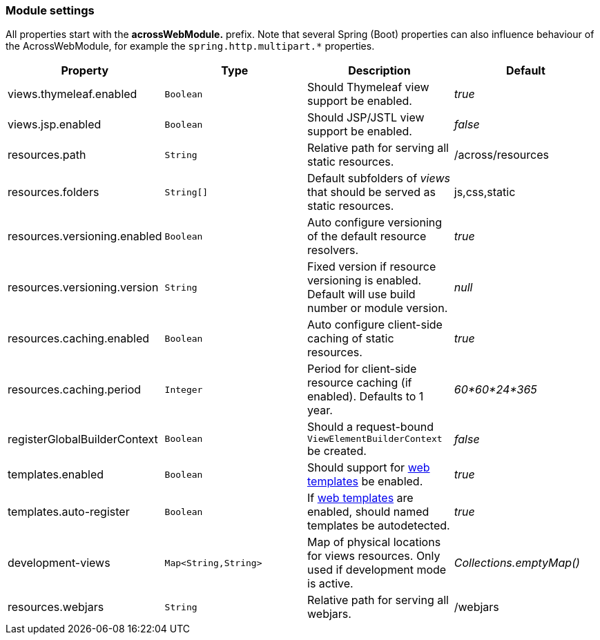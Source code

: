 [[across-web-module-settings]]
[#module-settings]
=== Module settings

All properties start with the *acrossWebModule.* prefix.
Note that several Spring (Boot) properties can also influence behaviour of the AcrossWebModule, for example the `spring.http.multipart.*` properties.

|===
|Property |Type |Description |Default

|views.thymeleaf.enabled
|`Boolean`
|Should Thymeleaf view support be enabled.
|_true_

|views.jsp.enabled
|`Boolean`
|Should JSP/JSTL view support be enabled.
|_false_

|resources.path
|`String`
|Relative path for serving all static resources.
|/across/resources

|resources.folders
|`String[]`
|Default subfolders of _views_ that should be served as static resources.
|js,css,static

|resources.versioning.enabled
|`Boolean`
|Auto configure versioning of the default resource resolvers.
|_true_

|resources.versioning.version
|`String`
|Fixed version if resource versioning is enabled.  Default will use build number or module version.
|_null_

|resources.caching.enabled
|`Boolean`
|Auto configure client-side caching of static resources.
|_true_

|resources.caching.period
|`Integer`
|Period for client-side resource caching (if enabled).  Defaults to 1 year.
|_60*60*24*365_

|registerGlobalBuilderContext
|`Boolean`
|Should a request-bound `ViewElementBuilderContext` be created.
|_false_

|templates.enabled
|`Boolean`
|Should support for <<layout-templates,web templates>> be enabled.
|_true_

|templates.auto-register
|`Boolean`
|If <<layout-templates,web templates>> are enabled, should named templates be autodetected.
|_true_

|development-views
|`Map<String,String>`
|Map of physical locations for views resources.  Only used if development mode is active.
|_Collections.emptyMap()_

|resources.webjars
|`String`
|Relative path for serving all webjars.
|/webjars

|===
